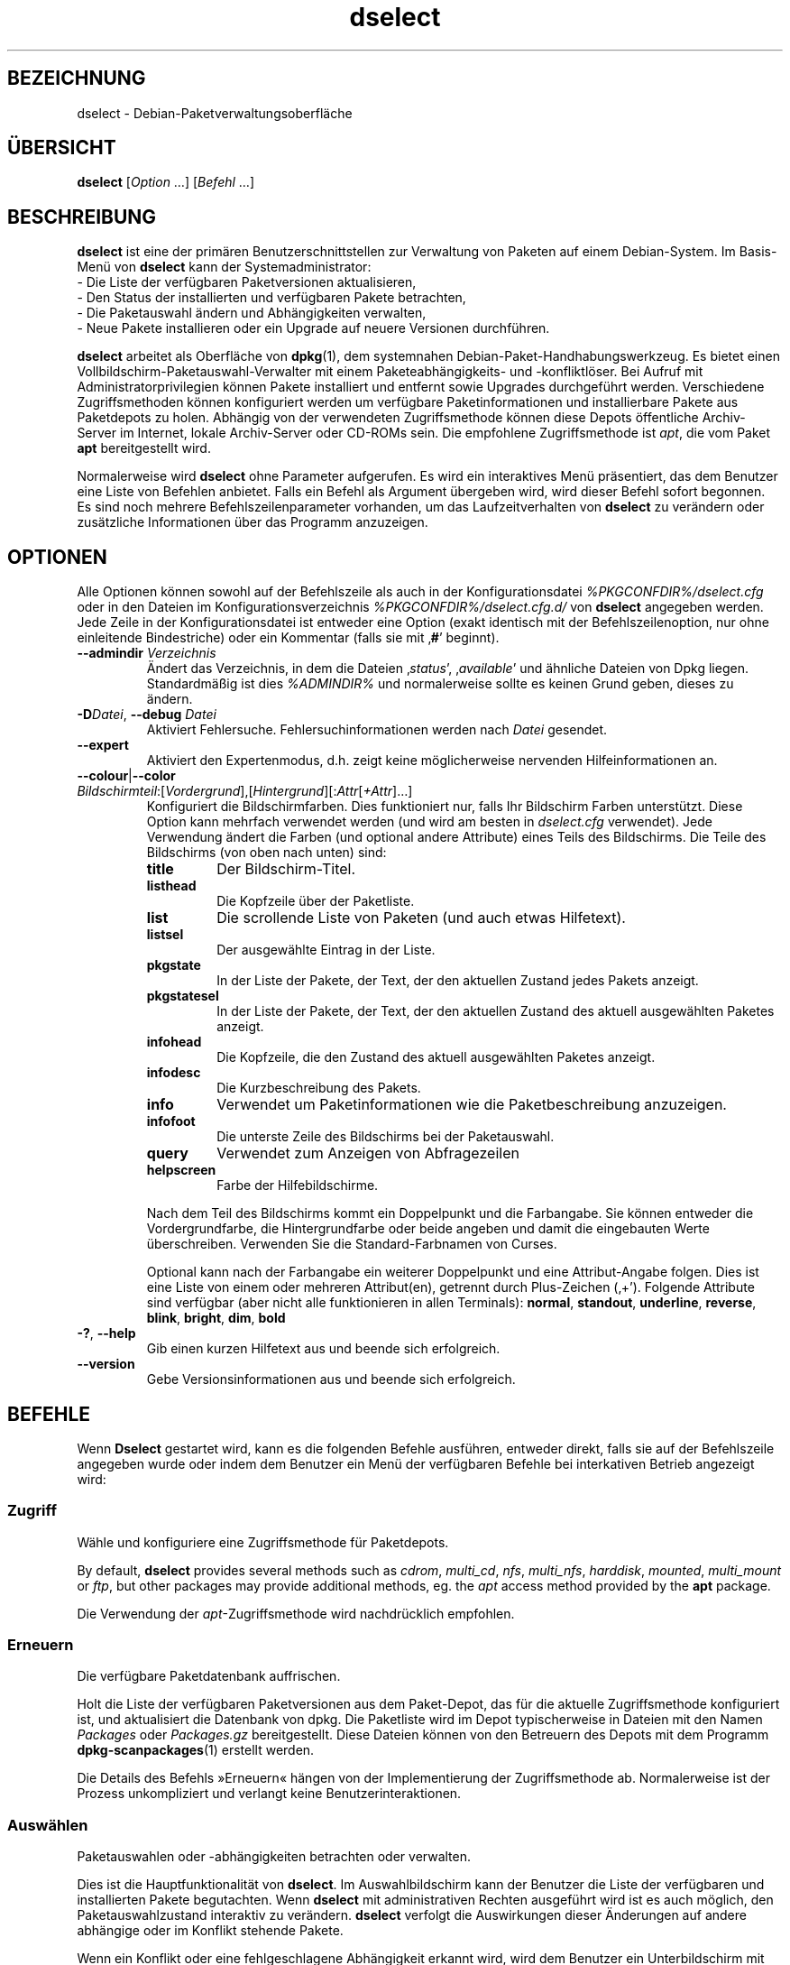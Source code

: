 .\" dselect manual page - dselect(1)
.\"
.\" Copyright © 1995 Juho Vuori <javuori@cc.helsinki.fi>
.\" Copyright © 2000 Josip Rodin
.\" Copyright © 2001 Joost Kooij
.\" Copyright © 2001 Wichert Akkerman <wakkerma@debian.org>
.\" Copyright © 2010-2015 Guillem Jover <guillem@debian.org>
.\"
.\" This is free software; you can redistribute it and/or modify
.\" it under the terms of the GNU General Public License as published by
.\" the Free Software Foundation; either version 2 of the License, or
.\" (at your option) any later version.
.\"
.\" This is distributed in the hope that it will be useful,
.\" but WITHOUT ANY WARRANTY; without even the implied warranty of
.\" MERCHANTABILITY or FITNESS FOR A PARTICULAR PURPOSE.  See the
.\" GNU General Public License for more details.
.\"
.\" You should have received a copy of the GNU General Public License
.\" along with this program.  If not, see <https://www.gnu.org/licenses/>.
.
.\"*******************************************************************
.\"
.\" This file was generated with po4a. Translate the source file.
.\"
.\"*******************************************************************
.TH dselect 1 %RELEASE_DATE% %VERSION% dpkg\-Programmsammlung
.nh
.SH BEZEICHNUNG
dselect \- Debian\-Paketverwaltungsoberfläche
.
.SH ÜBERSICHT
\fBdselect\fP [\fIOption\fP …] [\fIBefehl\fP …]
.
.SH BESCHREIBUNG
\fBdselect\fP
ist eine der primären Benutzerschnittstellen zur Verwaltung von Paketen auf
einem Debian\-System. Im Basis\-Menü von \fBdselect\fP kann der Systemadministrator:
 \- Die Liste der verfügbaren Paketversionen aktualisieren,
 \- Den Status der installierten und verfügbaren Pakete betrachten,
 \- Die Paketauswahl ändern und Abhängigkeiten verwalten,
 \- Neue Pakete installieren oder ein Upgrade auf neuere Versionen durchführen.
.PP
\fBdselect\fP arbeitet als Oberfläche von \fBdpkg\fP(1), dem systemnahen
Debian\-Paket\-Handhabungswerkzeug. Es bietet einen
Vollbildschirm\-Paketauswahl\-Verwalter mit einem Paketeabhängigkeits\- und
\-konfliktlöser. Bei Aufruf mit Administratorprivilegien können Pakete
installiert und entfernt sowie Upgrades durchgeführt werden. Verschiedene
Zugriffsmethoden können konfiguriert werden um verfügbare Paketinformationen
und installierbare Pakete aus Paketdepots zu holen. Abhängig von der
verwendeten Zugriffsmethode können diese Depots öffentliche Archiv\-Server im
Internet, lokale Archiv\-Server oder CD\-ROMs sein. Die empfohlene
Zugriffsmethode ist \fIapt\fP, die vom Paket \fBapt\fP bereitgestellt wird.
.PP
Normalerweise wird \fBdselect\fP ohne Parameter aufgerufen. Es wird ein
interaktives Menü präsentiert, das dem Benutzer eine Liste von Befehlen
anbietet. Falls ein Befehl als Argument übergeben wird, wird dieser Befehl
sofort begonnen. Es sind noch mehrere Befehlszeilenparameter vorhanden, um
das Laufzeitverhalten von \fBdselect\fP zu verändern oder zusätzliche
Informationen über das Programm anzuzeigen.
.
.SH OPTIONEN
Alle Optionen können sowohl auf der Befehlszeile als auch in der
Konfigurationsdatei \fI%PKGCONFDIR%/dselect.cfg\fP oder in den Dateien im
Konfigurationsverzeichnis \fI%PKGCONFDIR%/dselect.cfg.d/\fP von \fBdselect\fP
angegeben werden. Jede Zeile in der Konfigurationsdatei ist entweder eine
Option (exakt identisch mit der Befehlszeilenoption, nur ohne einleitende
Bindestriche) oder ein Kommentar (falls sie mit ‚\fB#\fP’ beginnt).
.br
.TP 
\fB\-\-admindir\fP\fI Verzeichnis\fP
Ändert das Verzeichnis, in dem die Dateien ‚\fIstatus\fP’, ‚\fIavailable\fP’ und
ähnliche Dateien von Dpkg liegen. Standardmäßig ist dies \fI%ADMINDIR%\fP und
normalerweise sollte es keinen Grund geben, dieses zu ändern.
.TP 
\fB\-D\fP\fIDatei\fP, \fB\-\-debug\fP \fIDatei\fP
Aktiviert Fehlersuche. Fehlersuchinformationen werden nach \fIDatei\fP
gesendet.
.TP 
\fB\-\-expert\fP
Aktiviert den Expertenmodus, d.h. zeigt keine möglicherweise nervenden
Hilfeinformationen an.
.TP 
\fB\-\-colour\fP|\fB\-\-color\fP \fIBildschirmteil\fP:[\fIVordergrund\fP],[\fIHintergrund\fP][:\fIAttr\fP[\fI+Attr\fP]…]
Konfiguriert die Bildschirmfarben. Dies funktioniert nur, falls Ihr
Bildschirm Farben unterstützt. Diese Option kann mehrfach verwendet werden
(und wird am besten in \fIdselect.cfg\fP verwendet). Jede Verwendung ändert die
Farben (und optional andere Attribute) eines Teils des Bildschirms. Die
Teile des Bildschirms (von oben nach unten) sind:
.RS
.TP 
\fBtitle\fP
Der Bildschirm\-Titel.
.TP 
\fBlisthead\fP
Die Kopfzeile über der Paketliste.
.TP 
\fBlist\fP
Die scrollende Liste von Paketen (und auch etwas Hilfetext).
.TP 
\fBlistsel\fP
Der ausgewählte Eintrag in der Liste.
.TP 
\fBpkgstate\fP
In der Liste der Pakete, der Text, der den aktuellen Zustand jedes Pakets
anzeigt.
.TP 
\fBpkgstatesel\fP
In der Liste der Pakete, der Text, der den aktuellen Zustand des aktuell
ausgewählten Paketes anzeigt.
.TP 
\fBinfohead\fP
Die Kopfzeile, die den Zustand des aktuell ausgewählten Paketes anzeigt.
.TP 
\fBinfodesc\fP
Die Kurzbeschreibung des Pakets.
.TP 
\fBinfo\fP
Verwendet um Paketinformationen wie die Paketbeschreibung anzuzeigen.
.TP 
\fBinfofoot\fP
Die unterste Zeile des Bildschirms bei der Paketauswahl.
.TP 
\fBquery\fP
Verwendet zum Anzeigen von Abfragezeilen
.TP 
\fBhelpscreen\fP
Farbe der Hilfebildschirme.
.RE
.IP
Nach dem Teil des Bildschirms kommt ein Doppelpunkt und die Farbangabe. Sie
können entweder die Vordergrundfarbe, die Hintergrundfarbe oder beide
angeben und damit die eingebauten Werte überschreiben. Verwenden Sie die
Standard\-Farbnamen von Curses.
.IP
Optional kann nach der Farbangabe ein weiterer Doppelpunkt und eine
Attribut\-Angabe folgen. Dies ist eine Liste von einem oder mehreren
Attribut(en), getrennt durch Plus\-Zeichen (‚+’). Folgende Attribute sind
verfügbar (aber nicht alle funktionieren in allen Terminals): \fBnormal\fP,
\fBstandout\fP, \fBunderline\fP, \fBreverse\fP, \fBblink\fP, \fBbright\fP, \fBdim\fP, \fBbold\fP
.TP 
\fB\-?\fP, \fB\-\-help\fP
Gib einen kurzen Hilfetext aus und beende sich erfolgreich.
.TP 
\fB\-\-version\fP
Gebe Versionsinformationen aus und beende sich erfolgreich.
.
.SH BEFEHLE
Wenn \fBDselect\fP gestartet wird, kann es die folgenden Befehle ausführen,
entweder direkt, falls sie auf der Befehlszeile angegeben wurde oder indem
dem Benutzer ein Menü der verfügbaren Befehle bei interkativen Betrieb
angezeigt wird:
.SS Zugriff
Wähle und konfiguriere eine Zugriffsmethode für Paketdepots.
.sp
By default, \fBdselect\fP provides several methods such as \fIcdrom\fP,
\fImulti_cd\fP, \fInfs\fP, \fImulti_nfs\fP, \fIharddisk\fP, \fImounted\fP, \fImulti_mount\fP
or \fIftp\fP, but other packages may provide additional methods, eg. the \fIapt\fP
access method provided by the \fBapt\fP package.
.sp
Die Verwendung der \fIapt\fP\-Zugriffsmethode wird nachdrücklich empfohlen.
.sp
.SS Erneuern
Die verfügbare Paketdatenbank auffrischen.
.sp
Holt die Liste der verfügbaren Paketversionen aus dem Paket\-Depot, das für
die aktuelle Zugriffsmethode konfiguriert ist, und aktualisiert die
Datenbank von dpkg. Die Paketliste wird im Depot typischerweise in Dateien
mit den Namen \fIPackages\fP oder \fIPackages.gz\fP bereitgestellt. Diese Dateien
können von den Betreuern des Depots mit dem Programm \fBdpkg\-scanpackages\fP(1)
erstellt werden.
.sp
Die Details des Befehls »Erneuern« hängen von der Implementierung der
Zugriffsmethode ab. Normalerweise ist der Prozess unkompliziert und verlangt
keine Benutzerinteraktionen.
.sp
.SS Auswählen
Paketauswahlen oder \-abhängigkeiten betrachten oder verwalten.
.sp
Dies ist die Hauptfunktionalität von \fBdselect\fP. Im Auswahlbildschirm kann
der Benutzer die Liste der verfügbaren und installierten Pakete
begutachten. Wenn \fBdselect\fP mit administrativen Rechten ausgeführt wird ist
es auch möglich, den Paketauswahlzustand interaktiv zu verändern. \fBdselect\fP
verfolgt die Auswirkungen dieser Änderungen auf andere abhängige oder im
Konflikt stehende Pakete.
.sp
Wenn ein Konflikt oder eine fehlgeschlagene Abhängigkeit erkannt wird, wird
dem Benutzer ein Unterbildschirm mit einer Lösung der
Abhängigkeitsproblematik angeboten. Auf diesem Bildschirm wird eine Liste
der im Konflikt stehenden oder abhängigen Pakete gezeigt, wobei für jedes
aufgeführte Paket der Grund ebenfalls angegeben ist. Der Benutzer kann die
Vorschläge von \fBdselect\fP annehmen, sich über sie hinwegsetzen oder alle
Änderungen zurücknehmen, darunter diejenigen, die zu den unerfüllten
Abhängigkeiten oder Konflikten führten.
.sp
Die Verwendung des interaktiven Paketauswahlbildschirms wird unten
detaillierter beschrieben.
.sp
.SS Installieren
Installiert ausgewählte Pakete.
.sp
Die konfigurierte Zugriffsmethode wird installierbare oder für ein Upgrade
verfügbare Pakete aus den relevanten Depots holen und dann mittels \fBdpkg\fP
installieren. Abhängig von der Implementation der Zugriffsmethode können
alle Pakete vor der Installation bereits geholt werden, oder bei Bedarf
geholt werden. Bei einigen Zugriffsmethoden werden auch Pakete entfernt, die
zur Entfernung markiert wurden.
.sp
Falls während der Installation ein Fehler auftrat ist es normalerweise
empfehlenswert, die Installation erneut durchzuführen. In den meisten Fällen
wird das Problem verschwinden oder gelöst werden. Falls Probleme bleiben
oder die durchgeführte Installation nicht korrekt war, untersuchen Sie bitte
den Grund und die Umstände und reichen Sie einen Fehler in der
Fehlerdatenbank von Debian ein. Anleitungen wie dies erfolgen kann, sind auf
https://bugs.debian.org/ verfügbar oder können durch Lesen der Dokumentation
für \fBbug\fP(1) oder \fBreportbug\fP(1) (falls diese installiert sind) erhalten
werden.
.sp
Details des Installationsbefehls hängen von der Implementierung der
Zugriffsmethode ab. Die Aufmerksamkeit und Eingabe des Benutzers könnten
während der Installation, Konfiguration oder dem Entfernen von Paketen
notwendig sein. Dies hängt von den Betreuerskripten im Paket ab. Einige
Pakete verwenden die Bibliothek \fBdebconf\fP(1), die flexiblere oder sogar
automatisierte Installationseinrichtungen erlaubt.
.sp
.SS Konfig
Konfiguriert alle bisher installierten, aber noch nicht voll konfigurierten
Pakete.
.sp
.SS Löschen
Löscht oder entfernt installierte Pakete vollständig, die zum Löschen
markiert sind.
.sp
.SS Beenden
\fBDselect\fP beenden
.sp
Beendet das Programm mit dem Fehlercode Null (erfolgreich).
.sp
.
.SH PAKETAUSWAHLVERWALTUNG
.sp
.SS Einführung
.sp
\fBdselect\fP setzt den Administrator direkt einigen Komplexitäten aus, die
beim Verwalten großer Paketmengen mit vielen Abhängigkeiten untereinander
auftreten. Für einen Benutzer, der sich mit den Konzepten und den Arten des
Debian\-Paktverwaltungssystems nicht auskennt kann dies recht überwältigend
sein. Obwohl \fBdselect\fP darauf abzielt, die Paketverwaltung und
\-administration zu vereinfachen, kann es dazu nur ein Werkzeug sein und
somit nicht ausreichende Administratorfähigkeiten und
Administratorverständnis ersetzen. Es wird vom Benutzer erwartet, dass er
mit den Konzepten des unterliegenden Debian\-Paketsystems vertraut ist. Im
Zweifelsfall ziehen Sie die Handbuchseite \fBdpkg\fP(1) und die Richtlinien der
Distribution zu Rate.
.sp
Falls \fBdselect\fP nicht im Experten\- oder direkten Modus läuft wird zuerst
ein Hilfebildschirm angezeigt, wenn dieser Befehl vom Menü ausgewählt
wird. Dem Benutzer wird \fInachdrücklich\fP empfohlen, die gesamten in der
Online\-Hilfe angezeigten Informationen zu prüfen, wenn diese angezeigt
werden. Die Online\-Hilfebildschirme können jederzeit mit der Taste ‚\fB?\fP’
aufgerufen werden.
.sp
.SS Bildschirmlayout
.sp
Der Auswahlbildschirm ist standardmäßig in eine obere und eine untere Hälfte
geteilt. Die obere Hälft zeigt eine Liste von Paketen. Ein Cursorbalken
wählt individuelle Pakete oder, falls zutreffend, eine Gruppe von Paketen
durch Auswahl der Gruppenkopfzeile aus. Die untere Hälfte des Bildschirms
zeigt einige Details über das derzeit in der oberen Hälfte des Bildschirms
ausgewählte Paket an. Die Art der angezeigten Details kann variiert werden.
.sp
Drücken der Taste ‚\fBI\fP’ schaltet zwischen der Vollbilddarstellung der
Paketliste, einer vergrößerten Darstellung der Paketdetails und dem
gleichmäßig geteilten Bildschirm um.
.sp
.SS Paket\-Detailbetrachtung
.sp
Standardmäßig zeigt die Paket\-Detailbetrachtung die ausführliche
Paketbeschreibung des derzeit in der Paketstatusliste ausgewählten Pakets.
Die Art der Details kann durch Drücken der Taste ‚\fBi\fP’ umgeschaltet werden.
Diese wechseln zwischen:
 \- der ausführlichen Beschreibung
 \- der Steuerinformation für die installierte Version
 \- der Steuerinformation für die verfügbare Version
.sp
Im Bildschirm der Abhängigkeitsauflösung gibt es auch die Möglichkeit, die
spezifizierten nicht aufgelösten Abhängigkeiten oder Konflikte mit Bezug zu
dem Paket anzuschauen und deren Auflistung zu erreichen.
.sp
.SS Paketstatusliste
.sp
Der Hauptauswahlbildschirm zeigt eine Liste aller Pakete, die dem
Debian\-Paketverwaltungssystem bekannt sind. Dies beinhaltet alle auf dem
System installierten Pakete und Pakete, die aus den verfügbaren
Paketdatenbanken bekannt sind.
.sp
Für jedes Paket zeigt die Liste den Paketstatus, die Priorität, die Sektion,
installierte und verfügbare Architektur, installierte und verfügbare
Versionen, den Namen und die Kurzbeschreibung des Paketes, alles in einer
Zeile. Durch Drücken der Taste ‚\fBA\fP’ kann die Anzeige der installierten und
verfügbaren Architektur an\- und ausgeschaltet werden. Durch Drücken der
Taste ‚\fBV\fP’ kann die Anzeige der installierten und verfügbaren Version
zwischen ein und aus umgeschaltet werden. Durch Drücken der Taste ‚\fBv\fP’
wird die Anzeige des Paketstatus zwischen ausführlich und verkürzt
umgeschaltet. Die verkürzte Anzeige ist voreingestellt.
.sp
Die Kurzstatusangabe besteht aus vier Teilen: einer Fehlermarkierung, die
normalerweise leer sein sollte, dem aktuellen Status, dem letzten
Auswahlstatus und dem aktuellen Auswahlstatus. Die ersten zwei beziehen sich
auf den derzeitigen Status des Pakets, das zweite Paar behandeln die vom
Benutzer gesetzte Auswahl.
.sp
Dies sind die Bedeutungen der kurzen Paketstatus\-Anzeige\-Codes:
 Fehlermarkierung:
  \fIleer\fP    kein Fehler
  \fBR\fP       schwerwiegender Fehler, Neuinstallation notwendig;
 Installierter Status:
  \fIleer\fP    nicht installiert;
  \fB*\fP       vollständig installiert und konfiguriert;
  \fB\-\fP       nicht installiert, aber einige Konfigurationsdateien könnten bleiben;
  \fBU\fP       entpackt, aber noch nicht konfiguriert;
  \fBC\fP       halb konfiguriert (ein Fehler ist aufgetreten);
  \fBI\fP       halb installiert (ein Fehler ist aufgetreten).
 Aktuelle und angeforderte Auswahlen:
  \fB*\fP       markiert zur Installation oder Upgrade;
  \fB\-\fP       markiert zur Entfernung, Konfigurationsdateien bleiben;
  \fB=\fP       auf »halten«: Paket wird überhaupt nicht verarbeitet werden;
  \fB_\fP       markiert zum vollständigen Löschen, auch der Konfiguration;
  \fBn\fP       Paket ist neu und muss erst noch markiert werden.
.sp
.SS "Cursor\- und Bildschirm\-Bewegung"
.sp
Die Paketauswahllisten und die Abhängigkeitskonflikte\-Lösungsbildschirme
können mit den Bewegungsbefehlen navigiert werden, die auf die folgenden
Tasten abgebildet sind:
.br
  \fBp, Hoch, k\fP                bewege Cursor\-Balken hoch
  \fBn, Runter, j\fP              bewege Cursor\-Balken runter
  \fBP, Bild hoch, Rückschritt\fP scrolle Liste eine Seite hoch
  \fBN, Bild runter, Leertaste\fP scrolle Liste eine Seite runter
  \fB^p\fP                        scrolle Liste eine Zeile hoch
  \fB^n\fP                        scrolle Liste eine Zeile runter
  \fBt, Pos 1\fP                  springe zum Listen\-Anfang
  \fBe, Ende\fP                   springe zum Listen\-Ende
  \fBu\fP                         scrolle Info eine Seite hoch
  \fBd\fP                         scrolle Info eine Seite runter
  \fB^u\fP                        scrolle Info eine Zeile hoch
  \fB^d\fP                        scrolle Info eine Zeile runter
  \fBB, Linker Pfeil\fP           bewege Bildschirm 1/3\-Bildschirmbreite links
  \fBF, Rechter Pfeil\fP          bewege Bildschirm 1/3\-Bildschirmbreite rechts
  \fB^b\fP                        bewege Bildschirm ein Zeichen nach links
  \fB^f\fP                        bewege Bildschirm ein Zeichen nach rechts
.sp
.SS "Suchen und Sortieren"
.sp
Die Liste der Pakete kann nach Paketnamen durchsucht werden. Dies erfolgt
durch Drücken von ‚\fB/\fP’ und der Eingabe einer einfachen
Suchzeichenkette. Die Zeichenkette wird als regulärer Ausdruck gemäß
\fBregex\fP(7) interpretiert. Falls Sie zu dem Suchausdruck ‚\fB/d\fP’ hinzufügen
wird Dselect auch in Beschreibungen suchen. Falls Sie ‚\fB/id\fP’ hinzufügen,
wird Groß\-/Kleinschreibung ignoriert. Sie können die Suffixe wie folgt
kombinieren: \fB»/id«\fP. Wiederholtes Suchen wird durch Drücken von ‚\fBn\fP’
oder ‚\fB\e\fP’ erreicht, bis das gewünschte Paket gefunden wurde. Falls die
Suche das Ende der Liste erreicht, springt sie zum Anfang und fährt von dort
fort.
.sp
Die List\-Sortierreihenfolge kann durch wiederholtes
Drücken der Tasten ‚\fBo\fP’ and ‚\fBO\fP’ verändert werden.
Die folgenden Sortierreihenfolgen können ausgewählt werden:
 alphabetisch      verfügbar           Status
 Priorität+Sektion verfügbar+Priorität Status+Priorität
 Bereich+Priorität verfügbar+Bereich   Status+Bereich
.br
Wo dies oben nicht explizit aufgeführt ist, wird alphabetische Reihenfolge
als abschließender Unterordnungs\-Sortierschlüssel verwendet.
.sp
.SS "Auswahlen ändern"
.sp
Der angeforderte Auswahlstatus individueller Pakete kann mit
den folgenden Befehlen geändert werden:
  \fB+, Einfg\fP     Installieren oder Upgrade durchführen
  \fB=, H\fP         gegenwärtigen Status und Version beibehalten
  \fB:, G\fP         Loslassen: Upgrad durchführen oder uninstalliert lassen
  \fB\-, Entf\fP      Entfernen, aber Konfiguration behalten
  \fB_\fP            Entfernen und Konfiguration löschen
.sp
Wenn sich aus der Änderungsanforderung eine oder mehrere unerfüllte
Abhängigkeiten oder Konflikte ergeben, bietet \fBdselect\fP dem Benutzer einen
Bildschirm zu Abhängigkeitsauflösung an. Dieser wird weiter unten
detaillierter beschrieben.
.sp
Es ist auch möglich, die Befehle auf Gruppen von Paketauswahlen anzuwenden,
indem mit dem Cursor\-Balken die Gruppen\-Überschrift ausgewählt wird. Die
genaue Gruppierung der Pakete hängt von den Einstellungen der aktuellen
Listensortierung ab.
.sp
Veränderungen von großen Gruppen von Auswahlen sollten vorsichtig
durchgeführt werden, da dies sofort zu einer großen Anzahl an
nicht\-aufgelösten Abhängigkeiten oder Konflikten führen kann, die dann alle
im Bildschirm der Abhängigkeitsauflösung dargestellt werden. Dies kann dann
schwer zu handhaben sein. In der Praxis sind nur die Operationen Halten und
Loslassen nützlich, wenn sie auf Gruppen angewandt werden.
.sp
.SS "Abhängigkeiten und Konflikte auflösen"
.sp
Wenn sich aus der Änderungsanforderung eine oder mehrere unerfüllte
Abhängigkeiten oder Konflikte ergeben, bietet \fBdselect\fP dem Benutzer einen
Bildschirm zu Abhängigkeitsauflösung an. Zuerst wird allerdings ein
Hilfebildschirm angezeigt.
.sp
Die obere Hälfte dieses Bildschirms führt alle Pakete auf, die auf Grund der
angeforderten Änderung unerfüllte Abhängigkeiten oder Konflikte haben und
alle Pakete, deren Installation (einige) dieser Abhängigkeiten erfüllen oder
deren Entfernung (einige) der Konflikte beseitigen kann. Die untere Hälfte
zeigt standardmäßig die Abhängigkeiten oder Konflikte, die zu der Auflistung
des derzeit ausgewählte Paketes geführt haben.
.sp
Wenn anfänglich eine Teilliste von Paketen dargestellt wird, könnte
\fBdselect\fP bereits den erbetenen Auswahlstatus von einigen der aufgeführten
Pakete gesetzt haben, um die Abhängigkeiten oder Konflikte aufzulösen, die
dazu geführt hatten, dass der Bildschirm zu Abhängigkeitsauflösung angezeigt
wurde. Normalerweise ist es am besten, den Vorschlägen von \fBdselect\fP zu
folgen.
.sp
Durch Drücken der Taste ‚\fBR\fP’ kann der Auswahlzustand der aufgeführten
Pakete zu den Originaleinstellungen zurückgesetzt werden, wie er vor den
unaufgelösten Abhängigkeiten oder Konflikten war. Durch Drücken der Taste
‚\fBD\fP’ werden die automatischen Vorschläge zurückgesetzt, aber die
Änderungen, die zu der Anzeige des Abhängigkeitsauflösungsbildschirms
geführt hatten, werden wie gebeten beibehalten. Schließlich werden durch
Drücken der Taste ‚\fBU\fP’ die Auswahlen wieder auf die automatischen
Auswahlwerte gesetzt.
.sp
.SS "Die angeforderten Auswahlen einrichten"
.sp
Durch Drücken von \fBEnter\fP wird die derzeit angezeigte Auswahlgruppe
akzeptiert. Falls \fBdselect\fP keine unaufgelösten Abhängigkeit als Ergebnis
der angeforderten Auswahl entdeckt, wird die neue Auswahl gesetzt. Falls es
allerdings unaufgelöste Abhängigkeiten gibt, wird \fBdselect\fP dem Benutzer
erneut den Bildschirm mit der Abhängigkeitsauflösung anzeigen.
.sp
Um die Menge der Auswahlen zu ändern, die unaufgelöste Abhängigkeiten oder
Konflikte erzeugt und \fBdselect\fP zu zwingen, diese zu akzeptieren, drücken
Sie die Taste ‚\fBQ\fP’. Dies setzt die Auswahl wie vom Benutzer angegeben,
ohne Bedingungen. Machen Sie dies nur, wenn Sie sich über die Konsequenzen
im Klaren sind.
.sp
Der gegenteilige Effekt, um alle Auswahländerungen zurückzusetzen und zurück
auf die vorherige Auswahlliste zu gehen, wird durch Drücken der Tasten
‚\fBX\fP’ oder \fB»Esc«\fP erreicht. Durch wiederholtes Drücken dieser Tasten
können möglicherweise schädliche Änderungen an der angeforderten
Paketauswahl komplett auf die letzten bestehenden Einstellungen
zurückgesetzt werden.
.sp
Falls Sie bestimmte Einstellungen aus Versehen vornehmen und alle Auswahlen
so zurücksetzen wollen, dass diese den bereits auf dem System installierten
Paketen entsprechen, dann drücken Sie die Taste ‚\fBC\fP’. Dies ähnelt etwas
der Verwendung des Befehls Loslassen, angewendet auf alle Pakete, bietet
aber einen etwas deutlicheren Panikknopf, falls der Benutzer aus Versehen
die \fBEingabetaste\fP gedrückt hat.
.sp
.
.SH RÜCKGABEWERT
.TP 
\fB0\fP
Die angeforderte Befehl wurde erfolgreich ausgeführt.
.TP 
\fB2\fP
Fataler oder nicht behebbarer Fehler aufgrund ungültiger
Befehlszeilenverwendung oder Interaktionen mit dem System, wie Zugriffe auf
die Datenbank, Speicherzuweisungen usw.
.
.SH UMGEBUNG
.TP 
\fBHOME\fP
Falls gesetzt, wird \fBdselect\fP es als das Verzeichnis verwenden, aus dem die
benutzerspezifische Konfigurationsdatei gelesen wird.
.
.SH FEHLER
Die Paketauswahl\-Schnittstelle von \fBDselect\fP bringt einige neue Benutzer
durcheinander. Gerüchteweise bringt sie sogar erfahrene Kernelentwickler zum
Heulen.
.sp
Die Dokumentation ist verbesserungswürdig.
.sp
Es gibt keine Hilfe\-Option im Hauptmenü.
.sp
Die sichtbare Liste von verfügbaren Paketen kann nicht verkleinert werden.
.sp
Die eingebauten Zugriffsmethoden können sich nicht mehr mit aktuellen
Qualitätsstandards messen. Verwenden Sie die von apt bereitgestellte
Zugriffsmethode, sie funktioniert nicht nur, sondern ist sogar flexibler als
die eingebauten Zugriffsmethoden.
.
.SH "SIEHE AUCH"
\fBdpkg\fP(1), \fBapt\-get\fP(8), \fBsources.list\fP(5), \fBdeb\fP(5).
.SH ÜBERSETZUNG
Die deutsche Übersetzung wurde 2004, 2006-2017 von Helge Kreutzmann
<debian@helgefjell.de>, 2007 von Florian Rehnisch <eixman@gmx.de> und
2008 von Sven Joachim <svenjoac@gmx.de>
angefertigt. Diese Übersetzung ist Freie Dokumentation; lesen Sie die
GNU General Public License Version 2 oder neuer für die Kopierbedingungen.
Es gibt KEINE HAFTUNG.
